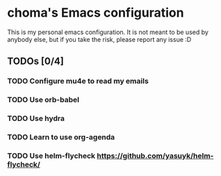 * choma's Emacs configuration
This is my personal emacs configuration. It is not meant to be used by anybody
else, but if you take the risk, please report any issue :D

** TODOs [0/4]
*** TODO Configure mu4e to read my emails
*** TODO Use orb-babel
*** TODO Use hydra
*** TODO Learn to use org-agenda
*** TODO Use helm-flycheck https://github.com/yasuyk/helm-flycheck/
